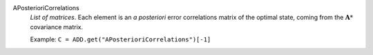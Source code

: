 .. index:: single: APosterioriCorrelations

APosterioriCorrelations
  *List of matrices*. Each element is an *a posteriori* error correlations
  matrix of the optimal state, coming from the :math:`\mathbf{A}*` covariance
  matrix.

  Example:
  ``C = ADD.get("APosterioriCorrelations")[-1]``
